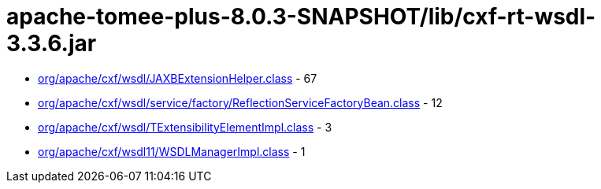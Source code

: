 = apache-tomee-plus-8.0.3-SNAPSHOT/lib/cxf-rt-wsdl-3.3.6.jar

 - link:org/apache/cxf/wsdl/JAXBExtensionHelper.adoc[org/apache/cxf/wsdl/JAXBExtensionHelper.class] - 67
 - link:org/apache/cxf/wsdl/service/factory/ReflectionServiceFactoryBean.adoc[org/apache/cxf/wsdl/service/factory/ReflectionServiceFactoryBean.class] - 12
 - link:org/apache/cxf/wsdl/TExtensibilityElementImpl.adoc[org/apache/cxf/wsdl/TExtensibilityElementImpl.class] - 3
 - link:org/apache/cxf/wsdl11/WSDLManagerImpl.adoc[org/apache/cxf/wsdl11/WSDLManagerImpl.class] - 1
